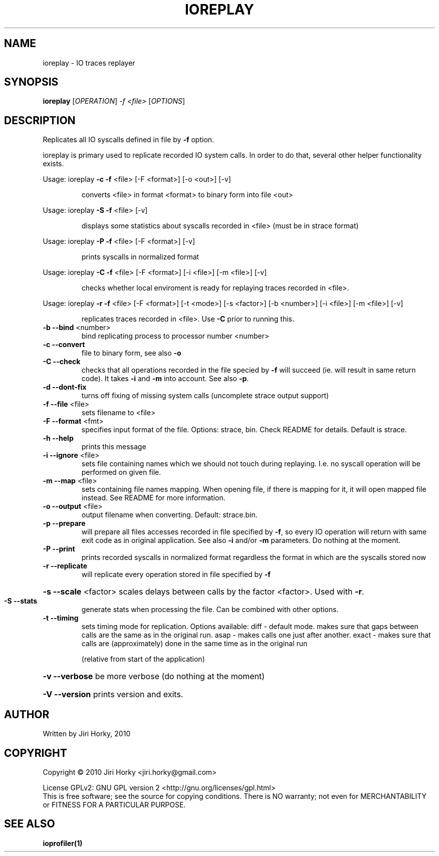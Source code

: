 .\" DO NOT MODIFY THIS FILE!  It was generated by help2man 1.40.11.
.TH IOREPLAY "1" "April 2013" "ioreplay v1.4, part of IOapps" "User Commands"
.SH NAME
ioreplay \- IO traces replayer
.SH SYNOPSIS
.B ioreplay
[\fIOPERATION\fR] \fI-f <file> \fR[\fIOPTIONS\fR]
.SH DESCRIPTION
Replicates all IO syscalls defined in file by \fB\-f\fR option.
.PP
ioreplay is primary used to replicate recorded IO system calls.
In order to do that, several other helper functionality exists.
.PP
Usage: ioreplay \fB\-c\fR \fB\-f\fR <file> [\-F <format>] [\-o <out>] [\-v]
.IP
converts <file> in format <format> to binary form into file <out>
.PP
Usage: ioreplay \fB\-S\fR \fB\-f\fR <file> [\-v]
.IP
displays some statistics about syscalls recorded in <file> (must be in strace format)
.PP
Usage: ioreplay \fB\-P\fR \fB\-f\fR <file> [\-F <format>] [\-v]
.IP
prints syscalls in normalized format
.PP
Usage: ioreplay \fB\-C\fR \fB\-f\fR <file> [\-F <format>] [\-i <file>] [\-m <file>] [\-v]
.IP
checks whether local enviroment is ready for replaying traces recorded in <file>.
.PP
Usage: ioreplay \fB\-r\fR \fB\-f\fR <file> [\-F <format>] [\-t <mode>] [\-s <factor>] [\-b <number>] [\-i <file>] [\-m <file>] [\-v]
.IP
replicates traces recorded in <file>. Use \fB\-C\fR prior to running this.
.TP
\fB\-b\fR \fB\-\-bind\fR <number>
bind replicating process to processor number <number>
.TP
\fB\-c\fR \fB\-\-convert\fR
file to binary form, see also \fB\-o\fR
.TP
\fB\-C\fR \fB\-\-check\fR
checks that all operations recorded in the file specied by \fB\-f\fR will
succeed (ie. will result in same return code).
It takes \fB\-i\fR and \fB\-m\fR into account. See also \fB\-p\fR.
.TP
\fB\-d\fR \fB\-\-dont\-fix\fR
turns off fixing of missing system calls (uncomplete strace output support)
.TP
\fB\-f\fR \fB\-\-file\fR <file>
sets filename to <file>
.TP
\fB\-F\fR \fB\-\-format\fR <fmt>
specifies input format of the file.
Options: strace, bin.
Check README for details. Default is strace.
.TP
\fB\-h\fR \fB\-\-help\fR
prints this message
.TP
\fB\-i\fR \fB\-\-ignore\fR <file>
sets file containing names which we should not touch during
replaying. I.e. no syscall operation will be performed on given file.
.TP
\fB\-m\fR \fB\-\-map\fR <file>
sets containing file names mapping. When opening file,
if there is mapping for it, it will open mapped file instead.
See README for more information.
.TP
\fB\-o\fR \fB\-\-output\fR <file>
output filename when converting. Default: strace.bin.
.TP
\fB\-p\fR \fB\-\-prepare\fR
will prepare all files accesses recorded in file specified by \fB\-f\fR,
so every IO operation will return with same exit code as in original
application. See also \fB\-i\fR and/or \fB\-m\fR parameters.
Do nothing at the moment.
.TP
\fB\-P\fR \fB\-\-print\fR
prints recorded syscalls in normalized format regardless the format
in which are the syscalls stored now
.TP
\fB\-r\fR \fB\-\-replicate\fR
will replicate every operation stored in file specified by \fB\-f\fR
.HP
\fB\-s\fR \fB\-\-scale\fR <factor> scales delays between calls by the factor <factor>. Used with \fB\-r\fR.
.TP
\fB\-S\fR \fB\-\-stats\fR
generate stats when processing the file. Can be combined with other
options.
.TP
\fB\-t\fR \fB\-\-timing\fR
sets timing mode for replication. Options available:
diff  \- default mode. makes sure that gaps between calls are the same as in the original run.
asap  \- makes calls one just after another.
exact \- makes sure that calls are (approximately) done in the same time as in the original run
.IP
(relative from start of the application)
.HP
\fB\-v\fR \fB\-\-verbose\fR be more verbose (do nothing at the moment)
.HP
\fB\-V\fR \fB\-\-version\fR prints version and exits.
.SH AUTHOR
Written by Jiri Horky, 2010
.SH COPYRIGHT
Copyright \(co 2010 Jiri Horky <jiri.horky@gmail.com>
.PP
License GPLv2: GNU GPL version 2 <http://gnu.org/licenses/gpl.html>
.br
This is free software; see the source for copying conditions.  There is NO
warranty; not even for MERCHANTABILITY or FITNESS FOR A PARTICULAR PURPOSE.
.SH "SEE ALSO"
.BR ioprofiler(1)
